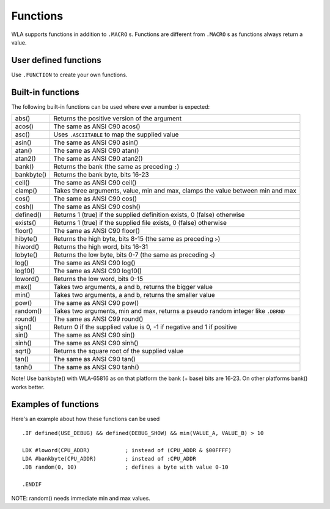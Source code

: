 Functions
=========

WLA supports functions in addition to ``.MACRO`` s. Functions are different from
``.MACRO`` s as functions always return a value.


User defined functions
----------------------

Use ``.FUNCTION`` to create your own functions.


Built-in functions
------------------

The following built-in functions can be used where ever a number is expected:

========== ================================================================================
abs()      Returns the positive version of the argument
acos()     The same as ANSI C90 acos()
asc()      Uses ``.ASCIITABLE`` to map the supplied value
asin()     The same as ANSI C90 asin()
atan()     The same as ANSI C90 atan()
atan2()    The same as ANSI C90 atan2()
bank()     Returns the bank (the same as preceding ``:``)
bankbyte() Returns the bank byte, bits 16-23
ceil()     The same as ANSI C90 ceil()
clamp()    Takes three arguments, value, min and max, clamps the value between min and max
cos()      The same as ANSI C90 cos()
cosh()     The same as ANSI C90 cosh()
defined()  Returns 1 (true) if the supplied definition exists, 0 (false) otherwise
exists()   Returns 1 (true) if the supplied file exists, 0 (false) otherwise
floor()    The same as ANSI C90 floor()
hibyte()   Returns the high byte, bits 8-15 (the same as preceding ``>``)
hiword()   Returns the high word, bits 16-31
lobyte()   Returns the low byte, bits 0-7 (the same as preceding ``<``)
log()      The same as ANSI C90 log()
log10()    The same as ANSI C90 log10()
loword()   Returns the low word, bits 0-15
max()      Takes two arguments, a and b, returns the bigger value
min()      Takes two arguments, a and b, returns the smaller value
pow()      The same as ANSI C90 pow()
random()   Takes two arguments, min and max, returns a pseudo random integer like ``.DBRND``
round()    The same as ANSI C99 round()
sign()     Return 0 if the supplied value is 0, -1 if negative and 1 if positive
sin()      The same as ANSI C90 sin()
sinh()     The same as ANSI C90 sinh()
sqrt()     Returns the square root of the supplied value
tan()      The same as ANSI C90 tan()
tanh()     The same as ANSI C90 tanh()
========== ================================================================================

Note! Use bankbyte() with WLA-65816 as on that platform the bank (+ base) bits
are 16-23. On other platforms bank() works better.


Examples of functions
---------------------

Here's an example about how these functions can be used ::

    .IF defined(USE_DEBUG) && defined(DEBUG_SHOW) && min(VALUE_A, VALUE_B) > 10
  
    LDX #loword(CPU_ADDR)           ; instead of (CPU_ADDR & $00FFFF)
    LDA #bankbyte(CPU_ADDR)         ; instead of :CPU_ADDR
    .DB random(0, 10)               ; defines a byte with value 0-10

    .ENDIF

NOTE: random() needs immediate min and max values.

